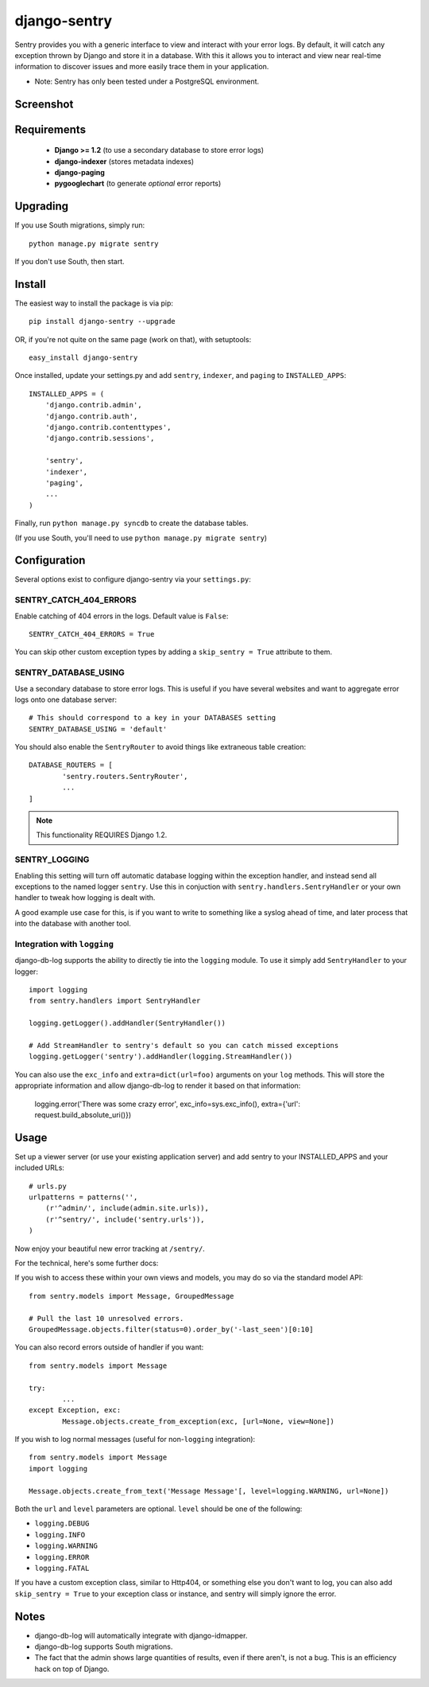 --------------
django-sentry
--------------

Sentry provides you with a generic interface to view and interact with your error logs. By
default, it will catch any exception thrown by Django and store it in a database. With this
it allows you to interact and view near real-time information to discover issues and more
easily trace them in your application.

* Note: Sentry has only been tested under a PostgreSQL environment.

==========
Screenshot
==========

.. image:: http://media.nodnod.net/django_sentry.jpg
   
============
Requirements
============
 
 - **Django >= 1.2** (to use a secondary database to store error logs)
 - **django-indexer** (stores metadata indexes)
 - **django-paging**
 - **pygooglechart** (to generate *optional* error reports)

=========
Upgrading
=========

If you use South migrations, simply run::

	python manage.py migrate sentry

If you don't use South, then start.

=======
Install
=======

The easiest way to install the package is via pip::

	pip install django-sentry --upgrade

OR, if you're not quite on the same page (work on that), with setuptools::

	easy_install django-sentry

Once installed, update your settings.py and add ``sentry``, ``indexer``, and ``paging`` to ``INSTALLED_APPS``::

	INSTALLED_APPS = (
	    'django.contrib.admin',
	    'django.contrib.auth',
	    'django.contrib.contenttypes',
	    'django.contrib.sessions',

	    'sentry',
	    'indexer',
	    'paging',
	    ...
	)

Finally, run ``python manage.py syncdb`` to create the database tables.

(If you use South, you'll need to use ``python manage.py migrate sentry``)

=============
Configuration
=============

Several options exist to configure django-sentry via your ``settings.py``:

#######################
SENTRY_CATCH_404_ERRORS
#######################

Enable catching of 404 errors in the logs. Default value is ``False``::

	SENTRY_CATCH_404_ERRORS = True

You can skip other custom exception types by adding a ``skip_sentry = True`` attribute to them.

#####################
SENTRY_DATABASE_USING
#####################

Use a secondary database to store error logs. This is useful if you have several websites and want to aggregate error logs onto one database server::

	# This should correspond to a key in your DATABASES setting
	SENTRY_DATABASE_USING = 'default'

You should also enable the ``SentryRouter`` to avoid things like extraneous table creation::

	DATABASE_ROUTERS = [
		'sentry.routers.SentryRouter',
		...
	]


.. note:: This functionality REQUIRES Django 1.2.

##############
SENTRY_LOGGING
##############

Enabling this setting will turn off automatic database logging within the exception handler, and instead send all exceptions to the named logger ``sentry``. Use this in conjuction with ``sentry.handlers.SentryHandler`` or your own handler to tweak how logging is dealt with.

A good example use case for this, is if you want to write to something like a syslog ahead of time, and later process that into the database with another tool.

############################
Integration with ``logging``
############################

django-db-log supports the ability to directly tie into the ``logging`` module. To use it simply add ``SentryHandler`` to your logger::

	import logging
	from sentry.handlers import SentryHandler
	
	logging.getLogger().addHandler(SentryHandler())

	# Add StreamHandler to sentry's default so you can catch missed exceptions
	logging.getLogger('sentry').addHandler(logging.StreamHandler())

You can also use the ``exc_info`` and ``extra=dict(url=foo)`` arguments on your ``log`` methods. This will store the appropriate information and allow django-db-log to render it based on that information:

	logging.error('There was some crazy error', exc_info=sys.exc_info(), extra={'url': request.build_absolute_uri()})

=====
Usage
=====

Set up a viewer server (or use your existing application server) and add sentry to your INSTALLED_APPS and your included URLs::

	# urls.py
	urlpatterns = patterns('',
	    (r'^admin/', include(admin.site.urls)),
	    (r'^sentry/', include('sentry.urls')),
	)

Now enjoy your beautiful new error tracking at ``/sentry/``.

For the technical, here's some further docs:

If you wish to access these within your own views and models, you may do so via the standard model API::

	from sentry.models import Message, GroupedMessage
	
	# Pull the last 10 unresolved errors.
	GroupedMessage.objects.filter(status=0).order_by('-last_seen')[0:10]

You can also record errors outside of handler if you want::

	from sentry.models import Message
	
	try:
		...
	except Exception, exc:
		Message.objects.create_from_exception(exc, [url=None, view=None])

If you wish to log normal messages (useful for non-``logging`` integration)::

	from sentry.models import Message
	import logging
	
	Message.objects.create_from_text('Message Message'[, level=logging.WARNING, url=None])

Both the ``url`` and ``level`` parameters are optional. ``level`` should be one of the following:

* ``logging.DEBUG``
* ``logging.INFO``
* ``logging.WARNING``
* ``logging.ERROR``
* ``logging.FATAL``

If you have a custom exception class, similar to Http404, or something else you don't want to log,
you can also add ``skip_sentry = True`` to your exception class or instance, and sentry will simply ignore
the error.

=====
Notes
=====

* django-db-log will automatically integrate with django-idmapper.
* django-db-log supports South migrations.
* The fact that the admin shows large quantities of results, even if there aren't, is not a bug. This is an efficiency hack on top of Django.
